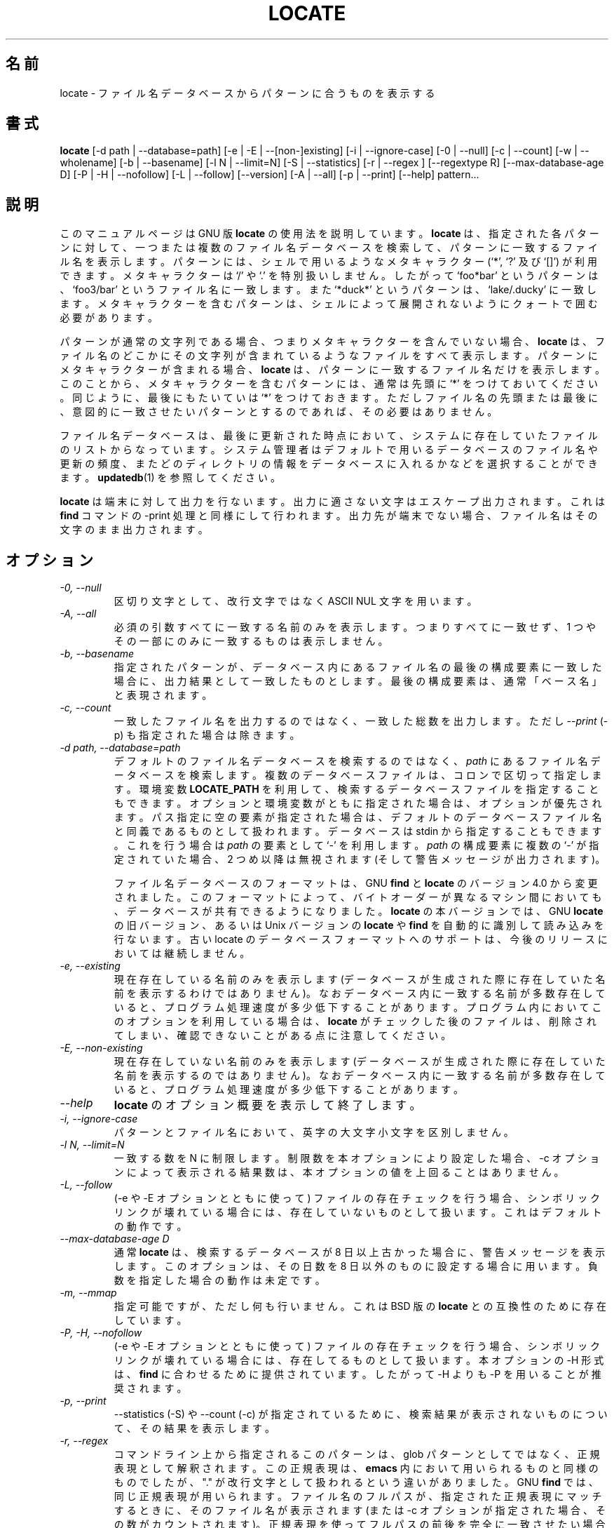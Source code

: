 .\" -*- nroff -*-
.\"*******************************************************************
.\"
.\" This file was generated with po4a. Translate the source file.
.\"
.\"*******************************************************************
.\"
.\" Japanese Version Copyright (c) 1997 NAKANO Takeo all rights reserved.
.\" Translated Thu May 11 1997 by NAKANO Takeo <nakano@apm.seikei.ac.jp>
.\" Translated for 4.9.0, 2022/04/19 ribbon <ribbon@users.osdn.me>
.\"
.TH LOCATE 1   
.SH 名前
locate \- ファイル名データベースからパターンに合うものを表示する
.
.SH 書式
\fBlocate\fP [\-d path | \-\-database=path] [\-e | \-E | \-\-[non\-]existing] [\-i |
\-\-ignore\-case] [\-0 | \-\-null] [\-c | \-\-count] [\-w | \-\-wholename] [\-b |
\-\-basename] [\-l N | \-\-limit=N] [\-S | \-\-statistics] [\-r | \-\-regex ]
[\-\-regextype R] [\-\-max\-database\-age D] [\-P | \-H | \-\-nofollow] [\-L |
\-\-follow] [\-\-version] [\-A | \-\-all] [\-p | \-\-print] [\-\-help] pattern...
.
.SH 説明
このマニュアルページは GNU 版 \fBlocate\fP の使用法を説明しています。 \fBlocate\fP は、 指定された各パターンに対して、
一つまたは複数のファイル名データベースを検索して、 パターンに一致するファイル名を表示します。 パターンには、 シェルで用いるようなメタキャラクター
(`*', `?' 及び `[]') が利用できます。 メタキャラクターは  `/' や `.' を特別扱いしません。 したがって  `foo*bar'
というパターンは、 `foo3/bar' というファイル名に一致します。 また `*duck*' というパターンは、 `lake/.ducky'
に一致します。 メタキャラクターを含むパターンは、 シェルによって展開されないようにクォートで囲む必要があります。
.P
パターンが通常の文字列である場合、 つまりメタキャラクターを含んでいない場合、 \fBlocate\fP は、
ファイル名のどこかにその文字列が含まれているようなファイルをすべて表示します。 パターンにメタキャラクターが含まれる場合、 \fBlocate\fP は、
パターンに一致するファイル名だけを表示します。 このことから、 メタキャラクターを含むパターンには、 通常は先頭に `*' をつけておいてください。
同じように、 最後にもたいていは `*' をつけておきます。 ただしファイル名の先頭または最後に、 意図的に一致させたいパターンとするのであれば、
その必要はありません。
.P
ファイル名データベースは、 最後に更新された時点において、
システムに存在していたファイルのリストからなっています。システム管理者はデフォルトで用いるデータベースのファイル名や更新の頻度、
またどのディレクトリの情報をデータベースに入れるかなどを選択することができます。\fBupdatedb\fP(1) を参照してください。
.P
\fBlocate\fP は端末に対して出力を行ないます。 出力に適さない文字はエスケープ出力されます。 これは \fBfind\fP コマンドの \-print
処理と同様にして行われます。 出力先が端末でない場合、 ファイル名はその文字のまま出力されます。
.
.SH オプション
.TP 
\fI\-0, \-\-null\fP
区切り文字として、 改行文字ではなく ASCII NUL 文字を用います。
.TP 
\fI\-A, \-\-all\fP
必須の引数すべてに一致する名前のみを表示します。 つまりすべてに一致せず、 1 つやその一部にのみに一致するものは表示しません。
.TP 
\fI\-b, \-\-basename\fP
指定されたパターンが、 データベース内にあるファイル名の最後の構成要素に一致した場合に、 出力結果として一致したものとします。 最後の構成要素は、
通常「ベース名」と表現されます。
.TP 
\fI\-c, \-\-count\fP
一致したファイル名を出力するのではなく、 一致した総数を出力します。 ただし \-\-\fIprint\fP (\-p) も指定された場合は除きます。
.TP 
\fI\-d path, \-\-database=path\fP
デフォルトのファイル名データベースを検索するのではなく、 \fIpath\fP にあるファイル名データベースを検索します。 複数のデータベースファイルは、
コロンで区切って指定します。 環境変数 \fBLOCATE_PATH\fP を利用して、 検索するデータベースファイルを指定することもできます。
オプションと環境変数がともに指定された場合は、 オプションが優先されます。 パス指定に空の要素が指定された場合は、
デフォルトのデータベースファイル名と同義であるものとして扱われます。 データベースは stdin から指定することもできます。 これを行う場合は
\fIpath\fP の要素として `\-' を利用します。 \fIpath\fP の構成要素に複数の `\-' が指定されていた場合、 2 つめ以降は無視されます
(そして警告メッセージが出力されます)。
.IP
ファイル名データベースのフォーマットは、 GNU \fBfind\fP と \fBlocate\fP のバージョン 4.0 から変更されました。
このフォーマットによって、 バイトオーダーが異なるマシン間においても、 データベースが共有できるようになりました。 \fBlocate\fP
の本バージョンでは、 GNU \fBlocate\fP の旧バージョン、 あるいは Unix バージョンの \fBlocate\fP や \fBfind\fP
を自動的に識別して読み込みを行ないます。 古い locate のデータベースフォーマットへのサポートは、 今後のリリースにおいては継続しません。
.TP 
\fI\-e, \-\-existing\fP
現在存在している名前のみを表示します (データベースが生成された際に存在していた名前を表示するわけではありません)。
なおデータベース内に一致する名前が多数存在していると、 プログラム処理速度が多少低下することがあります。
プログラム内においてこのオプションを利用している場合は、 \fBlocate\fP がチェックした後のファイルは、 削除されてしまい、
確認できないことがある点に注意してください。
.TP 
\fI\-E, \-\-non\-existing\fP
現在存在していない名前のみを表示します (データベースが生成された際に存在していた名前を表示するのではありません)。
なおデータベース内に一致する名前が多数存在していると、 プログラム処理速度が多少低下することがあります。
.TP 
\fI\-\-help\fP
\fBlocate\fP のオプション概要を表示して終了します。
.TP 
\fI\-i, \-\-ignore\-case\fP
パターンとファイル名において、 英字の大文字小文字を区別しません。
.TP 
\fI\-l N, \-\-limit=N\fP
一致する数を N に制限します。 制限数を本オプションにより設定した場合、 \-c オプションによって表示される結果数は、
本オプションの値を上回ることはありません。
.TP 
\fI\-L, \-\-follow\fP
(\-e や \-E オプションとともに使って) ファイルの存在チェックを行う場合、 シンボリックリンクが壊れている場合には、
存在していないものとして扱います。 これはデフォルトの動作です。
.TP 
\fI\-\-max\-database\-age D\fP
通常 \fBlocate\fP は、 検索するデータベースが 8 日以上古かった場合に、 警告メッセージを表示します。 このオプションは、 その日数を 8
日以外のものに設定する場合に用います。 負数を指定した場合の動作は未定です。
.TP 
\fI\-m, \-\-mmap\fP
指定可能ですが、 ただし何も行いません。 これは BSD 版の \fBlocate\fP との互換性のために存在しています。
.TP 
\fI\-P, \-H, \-\-nofollow\fP
(\-e や \-E オプションとともに使って) ファイルの存在チェックを行う場合、 シンボリックリンクが壊れている場合には、
存在してるものとして扱います。 本オプションの \-H 形式は、 \fBfind\fP に合わせるために提供されています。 したがって \-H よりも \-P
を用いることが推奨されます。
.TP 
\fI\-p, \-\-print\fP
\-\-statistics (\-S) や \-\-count (\-c) が指定されているために、 検索結果が表示されないものについて、 その結果を表示します。
.TP 
\fI\-r, \-\-regex\fP
コマンドライン上から指定されるこのパターンは、 glob パターンとしてではなく、 正規表現として解釈されます。 この正規表現は、 \fBemacs\fP
内において用いられるものと同様のものでしたが、 "." が改行文字として扱われるという違いがありました。 GNU \fBfind\fP では、
同じ正規表現が用いられます。 ファイル名のフルパスが、 指定された正規表現にマッチするときに、 そのファイル名が表示されます (または \-c
オプションが指定された場合、 その数がカウントされます)。 正規表現を使ってフルパスの前後を完全に一致させたい場合は、
正規表現においてよく用いるように、 ^ と $ の文字を用いて指定します。
.TP 
\fI\-\-regextype R\fP
正規表現の方言である R を用います。 サポートされる方言は以下です。 `findutils\-default', `posix\-awk',
`posix\-basic', `posix\-egrep', `posix\-extended', `posix\-minimal\-basic',
`awk', `ed', `egrep', `emacs', `gnu\-awk', `grep', `sed' 。 この方言の詳細な説明は
Texinfo ドキュメントを参照してください。
.TP 
\fI\-s, \-\-stdio\fP
指定可能ですが、 ただし何も行いません。 これは BSD 版の \fBlocate\fP との互換性のために存在しています。
.TP 
\fI\-S, \-\-statistics\fP
各 locate データベースについての統計情報を表示します。 必須の引数が指定されていなければ、 検索処理は行わずに終了します。 BSD
版との互換性のために、 \-\-statistics と同じ意味で \-S が受け付けられます。 ただし \fBlocate \-S\fP による出力結果は、
\fBlocate\fP の GNU 版と BSD 版では異なります。
.TP 
\fI\-\-version\fP
\fBlocate\fP のバージョン番号を表示して終了します。
.TP 
\fI\-w, \-\-wholename\fP
データベース内に保持されているファイル名との完全一致を行います。 これはデフォルトの動作です。
.SH 環境変数
.TP 
\fBLOCATE_PATH\fP
検索するデータベース名をコロンで区切ったリスト。 この設定値の先頭あるいは末尾にコロンを設定するか、 あるいは設定内に 2 つのコロンを含めると、
\fBlocate\fP の異なるバージョン間において、 検索結果が異なることになります。
.
.SH 履歴
\fBlocate\fP プログラムは、 プログラムの高速検索のために、 James A. Woods が BSD に提供したところから始まりました。
これは以下の論文において説明されたものです。 \fIFinding Files Fast\fP which was published in Usenix
\fI;login:\fP, Vol 8, No 1, February/March, 1983, pp. 8\-10.  \fBfind\fP
プログラムのアクションが指定されなかった場合に、 \fB\-print\fP アクションがデフォルトとして扱われるようになり、 \fBfind\fP
\fBpattern\fP の実装が変更されました。 そこで BSD 開発者は、 この高速検索機能を \fBlocate\fP に移転しました。 GNU による
\fBlocate\fP も、 同一のコードに基づいて実装されています。
.P
\fBlocate\fP の主要な変更を、 以下に降順で示します。
.TS
tab(|);
LL.
4.3.7 | 旧DBフォーマットにてバイトオーダー順に依存しない対応。
4.3.3 | locate の \fI\-i\fP がマルチバイト文字を適切に対応。
      | \fI\-\-max_db_age\fP の導入。 
4.3.2 | slocate データベースフォーマットの導入。 
4.2.22| \fI\-\-all\fP オプションの導入。
4.2.15| \fI\-\-regex\fP オプションの導入。
4.2.14| \fI\-L, \-P, \-H\fP の各オプションの導入。 
4.2.12| \fBLOCATE_PATH\fP における空指定は、 デフォルトデータベースを表します。 
4.2.11| \fI\-\-statistics\fP オプションの導入。 
4.2.4 | \fI\-\-count\fP と \fI\-\-limit\fP の導入。 
4.2.0 | glob 文字がファイル名全体に一致するように。 
4.0   | LACATE02 データベースフォーマットの導入。 
3.7   | Locate が複数データベースを検索できるようにします。 
.TE
.
.SH バグ
\fBlocate\fP データベースは、 改行文字を含むファイル名でも適切に処理を行います。 ただしそれは、 システムの sort コマンドの \fI\-z\fP
オプションが正しく動作する場合です。 \fBlocate\fP が返すファイル名に改行文字が含まれているべき、 と思われる場合には、 \fI\-\-null\fP
オプションの利用を検討してください。
.
.SH バグ報告
GNU findutils オンラインヘルプ:
<https://www.gnu.org/software/findutils/#get\-help>
.br
翻訳に関するバグ報告 <https://translationproject.org/team/>
.PP
その他の問題について GNU Savannah バグトラッカー経由での報告:
.RS
<https://savannah.gnu.org/bugs/?group=findutils>
.RE
GNU findutils パッケージのメーリングリスト \fIbug\-findutils\fP において議論されている全般的なトピック:
.RS
<https://lists.gnu.org/mailman/listinfo/bug\-findutils>
.RE
.
.SH 著作権
Copyright \(co 1994\-2022 Free Software Foundation, Inc.  License GPLv3+: GNU
GPL version 3 or later <https://gnu.org/licenses/gpl.html>.
.br
This is free software: you are free to change and redistribute it.  There is
NO WARRANTY, to the extent permitted by law.
.
.SH 関連項目
\fBfind\fP(1), \fBupdatedb\fP(1), \fBxargs\fP(1), \fBglob\fP(3), \fBlocatedb\fP(5)
.PP
完全なドキュメント <https://www.gnu.org/software/findutils/locate>
.br
またローカルにおいては \fBinfo locate\fP により参照できます。
